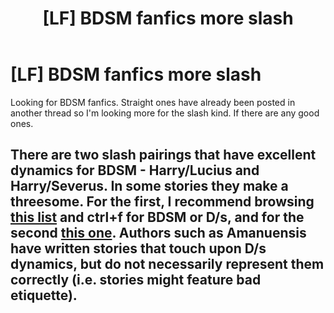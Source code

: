 #+TITLE: [LF] BDSM fanfics more slash

* [LF] BDSM fanfics more slash
:PROPERTIES:
:Author: Avariceboy
:Score: 3
:DateUnix: 1529794461.0
:DateShort: 2018-Jun-24
:FlairText: Request
:END:
Looking for BDSM fanfics. Straight ones have already been posted in another thread so I'm looking more for the slash kind. If there are any good ones.


** There are two slash pairings that have excellent dynamics for BDSM - Harry/Lucius and Harry/Severus. In some stories they make a threesome. For the first, I recommend browsing [[https://kingsofthewheel.wordpress.com/ffmasterlist/][this list]] and ctrl+f for BDSM or D/s, and for the second [[https://snarry-reader.dreamwidth.org/5638.html][this one]]. Authors such as Amanuensis have written stories that touch upon D/s dynamics, but do not necessarily represent them correctly (i.e. stories might feature bad etiquette).
:PROPERTIES:
:Author: MonsieurParis
:Score: 2
:DateUnix: 1529810638.0
:DateShort: 2018-Jun-24
:END:
